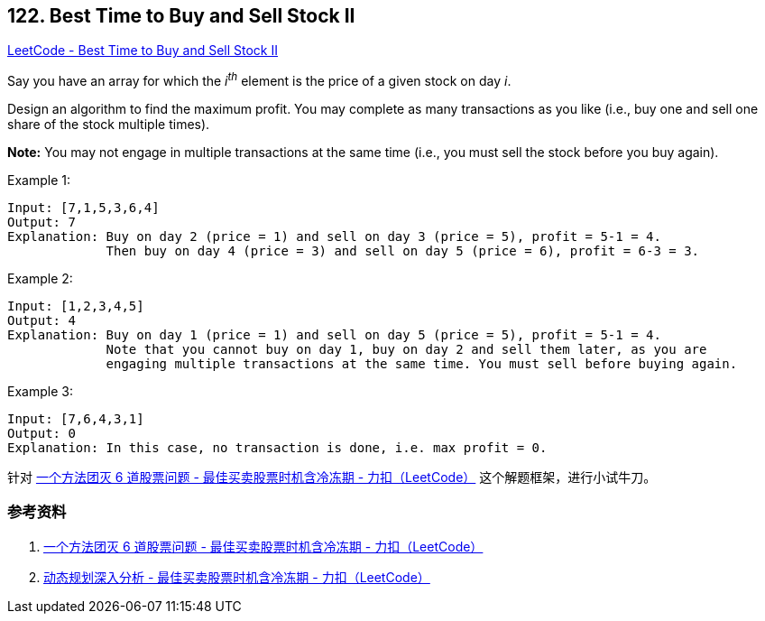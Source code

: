 == 122. Best Time to Buy and Sell Stock II

https://leetcode.com/problems/best-time-to-buy-and-sell-stock-ii/[LeetCode - Best Time to Buy and Sell Stock II]

Say you have an array for which the _i^th^_ element is the price of a given stock on day _i_.

Design an algorithm to find the maximum profit. You may complete as many transactions as you like (i.e., buy one and sell one share of the stock multiple times).

*Note:* You may not engage in multiple transactions at the same time (i.e., you must sell the stock before you buy again).

.Example 1:
----
Input: [7,1,5,3,6,4]
Output: 7
Explanation: Buy on day 2 (price = 1) and sell on day 3 (price = 5), profit = 5-1 = 4.
             Then buy on day 4 (price = 3) and sell on day 5 (price = 6), profit = 6-3 = 3.
----

.Example 2:
----
Input: [1,2,3,4,5]
Output: 4
Explanation: Buy on day 1 (price = 1) and sell on day 5 (price = 5), profit = 5-1 = 4.
             Note that you cannot buy on day 1, buy on day 2 and sell them later, as you are
             engaging multiple transactions at the same time. You must sell before buying again.
----

.Example 3:
----
Input: [7,6,4,3,1]
Output: 0
Explanation: In this case, no transaction is done, i.e. max profit = 0.
----

针对 https://leetcode-cn.com/problems/best-time-to-buy-and-sell-stock-with-cooldown/solution/yi-ge-fang-fa-tuan-mie-6-dao-gu-piao-wen-ti-by-lab/[一个方法团灭 6 道股票问题 - 最佳买卖股票时机含冷冻期 - 力扣（LeetCode）] 这个解题框架，进行小试牛刀。

=== 参考资料

. https://leetcode-cn.com/problems/best-time-to-buy-and-sell-stock-with-cooldown/solution/yi-ge-fang-fa-tuan-mie-6-dao-gu-piao-wen-ti-by-lab/[一个方法团灭 6 道股票问题 - 最佳买卖股票时机含冷冻期 - 力扣（LeetCode）]
. https://leetcode-cn.com/problems/best-time-to-buy-and-sell-stock-with-cooldown/solution/dong-tai-gui-hua-shen-ru-fen-xi-by-wang-yan-19/[动态规划深入分析 - 最佳买卖股票时机含冷冻期 - 力扣（LeetCode）]